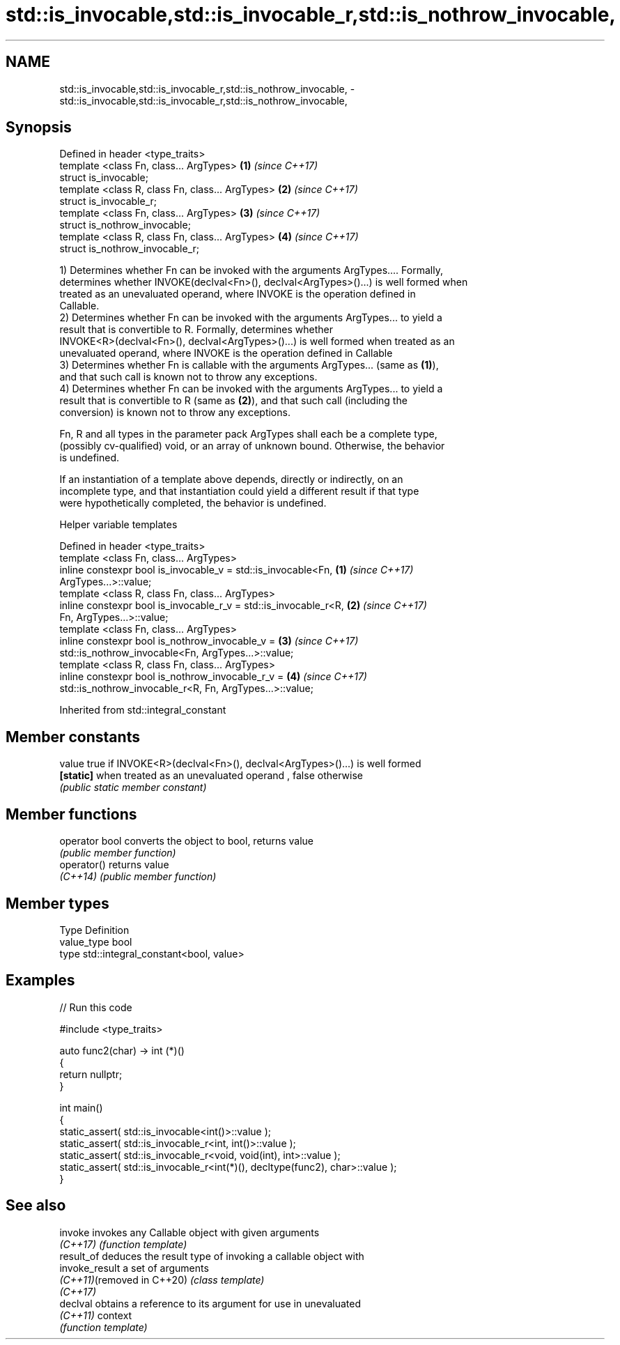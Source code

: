 .TH std::is_invocable,std::is_invocable_r,std::is_nothrow_invocable, 3 "2019.08.27" "http://cppreference.com" "C++ Standard Libary"
.SH NAME
std::is_invocable,std::is_invocable_r,std::is_nothrow_invocable, \- std::is_invocable,std::is_invocable_r,std::is_nothrow_invocable,

.SH Synopsis

   Defined in header <type_traits>
   template <class Fn, class... ArgTypes>          \fB(1)\fP \fI(since C++17)\fP
   struct is_invocable;
   template <class R, class Fn, class... ArgTypes> \fB(2)\fP \fI(since C++17)\fP
   struct is_invocable_r;
   template <class Fn, class... ArgTypes>          \fB(3)\fP \fI(since C++17)\fP
   struct is_nothrow_invocable;
   template <class R, class Fn, class... ArgTypes> \fB(4)\fP \fI(since C++17)\fP
   struct is_nothrow_invocable_r;

   1) Determines whether Fn can be invoked with the arguments ArgTypes.... Formally,
   determines whether INVOKE(declval<Fn>(), declval<ArgTypes>()...) is well formed when
   treated as an unevaluated operand, where INVOKE is the operation defined in
   Callable.
   2) Determines whether Fn can be invoked with the arguments ArgTypes... to yield a
   result that is convertible to R. Formally, determines whether
   INVOKE<R>(declval<Fn>(), declval<ArgTypes>()...) is well formed when treated as an
   unevaluated operand, where INVOKE is the operation defined in Callable
   3) Determines whether Fn is callable with the arguments ArgTypes... (same as \fB(1)\fP),
   and that such call is known not to throw any exceptions.
   4) Determines whether Fn can be invoked with the arguments ArgTypes... to yield a
   result that is convertible to R (same as \fB(2)\fP), and that such call (including the
   conversion) is known not to throw any exceptions.

   Fn, R and all types in the parameter pack ArgTypes shall each be a complete type,
   (possibly cv-qualified) void, or an array of unknown bound. Otherwise, the behavior
   is undefined.

   If an instantiation of a template above depends, directly or indirectly, on an
   incomplete type, and that instantiation could yield a different result if that type
   were hypothetically completed, the behavior is undefined.

  Helper variable templates

   Defined in header <type_traits>
   template <class Fn, class... ArgTypes>
   inline constexpr bool is_invocable_v = std::is_invocable<Fn,       \fB(1)\fP \fI(since C++17)\fP
   ArgTypes...>::value;
   template <class R, class Fn, class... ArgTypes>
   inline constexpr bool is_invocable_r_v = std::is_invocable_r<R,    \fB(2)\fP \fI(since C++17)\fP
   Fn, ArgTypes...>::value;
   template <class Fn, class... ArgTypes>
   inline constexpr bool is_nothrow_invocable_v =                     \fB(3)\fP \fI(since C++17)\fP
   std::is_nothrow_invocable<Fn, ArgTypes...>::value;
   template <class R, class Fn, class... ArgTypes>
   inline constexpr bool is_nothrow_invocable_r_v =                   \fB(4)\fP \fI(since C++17)\fP
   std::is_nothrow_invocable_r<R, Fn, ArgTypes...>::value;

Inherited from std::integral_constant

.SH Member constants

   value    true if INVOKE<R>(declval<Fn>(), declval<ArgTypes>()...) is well formed
   \fB[static]\fP when treated as an unevaluated operand , false otherwise
            \fI(public static member constant)\fP

.SH Member functions

   operator bool converts the object to bool, returns value
                 \fI(public member function)\fP
   operator()    returns value
   \fI(C++14)\fP       \fI(public member function)\fP

.SH Member types

   Type       Definition
   value_type bool
   type       std::integral_constant<bool, value>

.SH Examples

   
// Run this code

 #include <type_traits>

 auto func2(char) -> int (*)()
 {
     return nullptr;
 }

 int main()
 {
     static_assert( std::is_invocable<int()>::value );
     static_assert( std::is_invocable_r<int, int()>::value );
     static_assert( std::is_invocable_r<void, void(int), int>::value );
     static_assert( std::is_invocable_r<int(*)(), decltype(func2), char>::value );
 }

.SH See also

   invoke                    invokes any Callable object with given arguments
   \fI(C++17)\fP                   \fI(function template)\fP
   result_of                 deduces the result type of invoking a callable object with
   invoke_result             a set of arguments
   \fI(C++11)\fP(removed in C++20) \fI(class template)\fP
   \fI(C++17)\fP
   declval                   obtains a reference to its argument for use in unevaluated
   \fI(C++11)\fP                   context
                             \fI(function template)\fP
